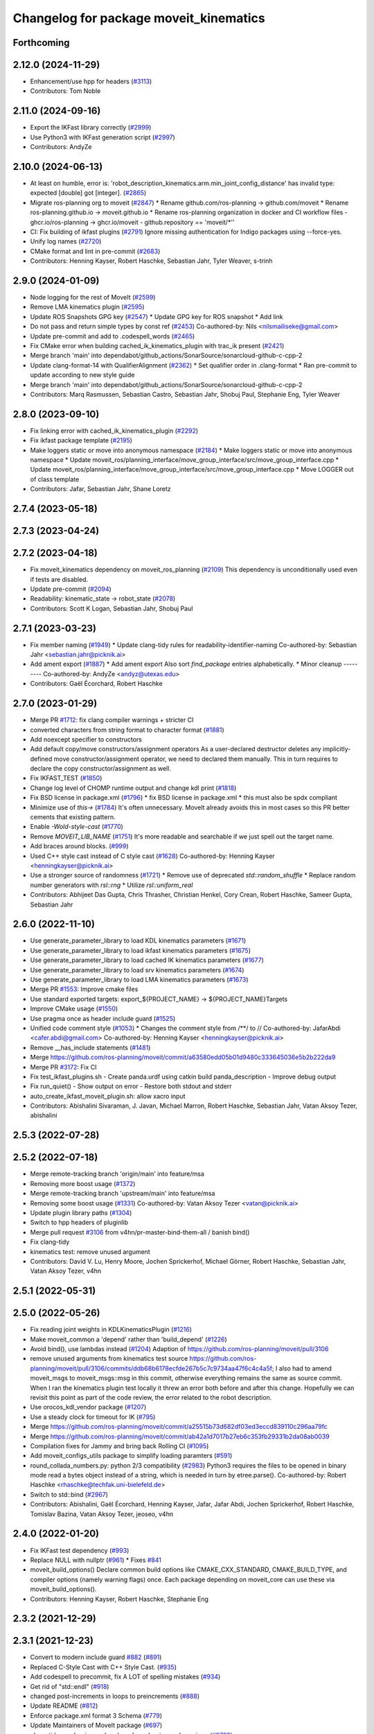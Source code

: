^^^^^^^^^^^^^^^^^^^^^^^^^^^^^^^^^^^^^^^
Changelog for package moveit_kinematics
^^^^^^^^^^^^^^^^^^^^^^^^^^^^^^^^^^^^^^^

Forthcoming
-----------

2.12.0 (2024-11-29)
-------------------
* Enhancement/use hpp for headers (`#3113 <https://github.com/ros-planning/moveit2/issues/3113>`_)
* Contributors: Tom Noble

2.11.0 (2024-09-16)
-------------------
* Export the IKFast library correctly (`#2999 <https://github.com/moveit/moveit2/issues/2999>`_)
* Use Python3 with IKFast generation script (`#2997 <https://github.com/moveit/moveit2/issues/2997>`_)
* Contributors: AndyZe

2.10.0 (2024-06-13)
-------------------
* At least on humble, error is: 'robot_description_kinematics.arm.min_joint_config_distance' has invalid type: expected [double] got [integer]. (`#2865 <https://github.com/moveit/moveit2/issues/2865>`_)
* Migrate ros-planning org to moveit (`#2847 <https://github.com/moveit/moveit2/issues/2847>`_)
  * Rename github.com/ros-planning -> github.com/moveit
  * Rename ros-planning.github.io -> moveit.github.io
  * Rename ros-planning organization in docker and CI workflow files
  - ghcr.io/ros-planning -> ghcr.io/moveit
  - github.repository == 'moveit/*''
* CI: Fix building of ikfast plugins (`#2791 <https://github.com/moveit/moveit2/issues/2791>`_)
  Ignore missing authentication for Indigo packages using --force-yes.
* Unify log names (`#2720 <https://github.com/moveit/moveit2/issues/2720>`_)
* CMake format and lint in pre-commit (`#2683 <https://github.com/moveit/moveit2/issues/2683>`_)
* Contributors: Henning Kayser, Robert Haschke, Sebastian Jahr, Tyler Weaver, s-trinh

2.9.0 (2024-01-09)
------------------
* Node logging for the rest of MoveIt (`#2599 <https://github.com/ros-planning/moveit2/issues/2599>`_)
* Remove LMA kinematics plugin (`#2595 <https://github.com/ros-planning/moveit2/issues/2595>`_)
* Update ROS Snapshots GPG key (`#2547 <https://github.com/ros-planning/moveit2/issues/2547>`_)
  * Update GPG key for ROS snapshot
  * Add link
* Do not pass and return simple types by const ref (`#2453 <https://github.com/ros-planning/moveit2/issues/2453>`_)
  Co-authored-by: Nils <nilsmailiseke@gmail.com>
* Update pre-commit and add to .codespell_words (`#2465 <https://github.com/ros-planning/moveit2/issues/2465>`_)
* Fix CMake error when building cached_ik_kinematics_plugin with trac_ik present (`#2421 <https://github.com/ros-planning/moveit2/issues/2421>`_)
* Merge branch 'main' into dependabot/github_actions/SonarSource/sonarcloud-github-c-cpp-2
* Update clang-format-14 with QualifierAlignment (`#2362 <https://github.com/ros-planning/moveit2/issues/2362>`_)
  * Set qualifier order in .clang-format
  * Ran pre-commit to update according to new style guide
* Merge branch 'main' into dependabot/github_actions/SonarSource/sonarcloud-github-c-cpp-2
* Contributors: Marq Rasmussen, Sebastian Castro, Sebastian Jahr, Shobuj Paul, Stephanie Eng, Tyler Weaver

2.8.0 (2023-09-10)
------------------
* Fix linking error with cached_ik_kinematics_plugin (`#2292 <https://github.com/ros-planning/moveit2/issues/2292>`_)
* Fix ikfast package template (`#2195 <https://github.com/ros-planning/moveit2/issues/2195>`_)
* Make loggers static or move into anonymous namespace (`#2184 <https://github.com/ros-planning/moveit2/issues/2184>`_)
  * Make loggers static or move into anonymous namespace
  * Update moveit_ros/planning_interface/move_group_interface/src/move_group_interface.cpp
  * Update moveit_ros/planning_interface/move_group_interface/src/move_group_interface.cpp
  * Move LOGGER out of class template
* Contributors: Jafar, Sebastian Jahr, Shane Loretz

2.7.4 (2023-05-18)
------------------

2.7.3 (2023-04-24)
------------------

2.7.2 (2023-04-18)
------------------
* Fix moveit_kinematics dependency on moveit_ros_planning (`#2109 <https://github.com/ros-planning/moveit2/issues/2109>`_)
  This dependency is unconditionally used even if tests are disabled.
* Update pre-commit (`#2094 <https://github.com/ros-planning/moveit2/issues/2094>`_)
* Readability: kinematic_state -> robot_state (`#2078 <https://github.com/ros-planning/moveit2/issues/2078>`_)
* Contributors: Scott K Logan, Sebastian Jahr, Shobuj Paul

2.7.1 (2023-03-23)
------------------
* Fix member naming (`#1949 <https://github.com/ros-planning/moveit2/issues/1949>`_)
  * Update clang-tidy rules for readability-identifier-naming
  Co-authored-by: Sebastian Jahr <sebastian.jahr@picknik.ai>
* Add ament export (`#1887 <https://github.com/ros-planning/moveit2/issues/1887>`_)
  * Add ament export
  Also sort `find_package` entries alphabetically.
  * Minor cleanup
  ---------
  Co-authored-by: AndyZe <andyz@utexas.edu>
* Contributors: Gaël Écorchard, Robert Haschke

2.7.0 (2023-01-29)
------------------
* Merge PR `#1712 <https://github.com/ros-planning/moveit2/issues/1712>`_: fix clang compiler warnings + stricter CI
* converted characters from string format to character format (`#1881 <https://github.com/ros-planning/moveit2/issues/1881>`_)
* Add noexcept specifier to constructors
* Add default copy/move constructors/assignment operators
  As a user-declared destructor deletes any implicitly-defined move constructor/assignment operator,
  we need to declared them manually. This in turn requires to declare the copy constructor/assignment as well.
* Fix IKFAST_TEST (`#1850 <https://github.com/ros-planning/moveit2/issues/1850>`_)
* Change log level of CHOMP runtime output and change kdl print (`#1818 <https://github.com/ros-planning/moveit2/issues/1818>`_)
* Fix BSD license in package.xml (`#1796 <https://github.com/ros-planning/moveit2/issues/1796>`_)
  * fix BSD license in package.xml
  * this must also be spdx compliant
* Minimize use of `this->` (`#1784 <https://github.com/ros-planning/moveit2/issues/1784>`_)
  It's often unnecessary. MoveIt already avoids this in most cases
  so this PR better cements that existing pattern.
* Enable `-Wold-style-cast` (`#1770 <https://github.com/ros-planning/moveit2/issues/1770>`_)
* Remove `MOVEIT_LIB_NAME` (`#1751 <https://github.com/ros-planning/moveit2/issues/1751>`_)
  It's more readable and searchable if we just spell out the target
  name.
* Add braces around blocks. (`#999 <https://github.com/ros-planning/moveit2/issues/999>`_)
* Used C++ style cast instead of C style cast  (`#1628 <https://github.com/ros-planning/moveit2/issues/1628>`_)
  Co-authored-by: Henning Kayser <henningkayser@picknik.ai>
* Use a stronger source of randomness (`#1721 <https://github.com/ros-planning/moveit2/issues/1721>`_)
  * Remove use of deprecated `std::random_shuffle`
  * Replace random number generators with `rsl::rng`
  * Utilize `rsl::uniform_real`
* Contributors: Abhijeet Das Gupta, Chris Thrasher, Christian Henkel, Cory Crean, Robert Haschke, Sameer Gupta, Sebastian Jahr

2.6.0 (2022-11-10)
------------------
* Use generate_parameter_library to load KDL kinematics parameters (`#1671 <https://github.com/ros-planning/moveit2/issues/1671>`_)
* Use generate_parameter_library to load ikfast kinematics parameters (`#1675 <https://github.com/ros-planning/moveit2/issues/1675>`_)
* Use generate_parameter_library to load cached IK kinematics parameters (`#1677 <https://github.com/ros-planning/moveit2/issues/1677>`_)
* Use generate_parameter_library to load srv kinematics parameters (`#1674 <https://github.com/ros-planning/moveit2/issues/1674>`_)
* Use generate_parameter_library to load LMA kinematics parameters (`#1673 <https://github.com/ros-planning/moveit2/issues/1673>`_)
* Merge PR `#1553 <https://github.com/ros-planning/moveit2/issues/1553>`_: Improve cmake files
* Use standard exported targets: export\_${PROJECT_NAME} -> ${PROJECT_NAME}Targets
* Improve CMake usage (`#1550 <https://github.com/ros-planning/moveit2/issues/1550>`_)
* Use pragma once as header include guard (`#1525 <https://github.com/ros-planning/moveit2/issues/1525>`_)
* Unified code comment style (`#1053 <https://github.com/ros-planning/moveit2/issues/1053>`_)
  * Changes the comment style from /**/ to //
  Co-authored-by: JafarAbdi <cafer.abdi@gmail.com>
  Co-authored-by: Henning Kayser <henningkayser@picknik.ai>
* Remove __has_include statements (`#1481 <https://github.com/ros-planning/moveit2/issues/1481>`_)
* Merge https://github.com/ros-planning/moveit/commit/a63580edd05b01d9480c333645036e5b2b222da9
* Merge PR `#3172 <https://github.com/ros-planning/moveit2/issues/3172>`_: Fix CI
* Fix test_ikfast_plugins.sh
  - Create panda.urdf using catkin build panda_description
  - Improve debug output
* Fix run_quiet()
  - Show output on error
  - Restore both stdout and stderr
* auto_create_ikfast_moveit_plugin.sh: allow xacro input
* Contributors: Abishalini Sivaraman, J. Javan, Michael Marron, Robert Haschke, Sebastian Jahr, Vatan Aksoy Tezer, abishalini

2.5.3 (2022-07-28)
------------------

2.5.2 (2022-07-18)
------------------
* Merge remote-tracking branch 'origin/main' into feature/msa
* Removing more boost usage (`#1372 <https://github.com/ros-planning/moveit2/issues/1372>`_)
* Merge remote-tracking branch 'upstream/main' into feature/msa
* Removing some boost usage (`#1331 <https://github.com/ros-planning/moveit2/issues/1331>`_)
  Co-authored-by: Vatan Aksoy Tezer <vatan@picknik.ai>
* Update plugin library paths (`#1304 <https://github.com/ros-planning/moveit2/issues/1304>`_)
* Switch to hpp headers of pluginlib
* Merge pull request `#3106 <https://github.com/ros-planning/moveit2/issues/3106>`_ from v4hn/pr-master-bind-them-all / banish bind()
* Fix clang-tidy
* kinematics test: remove unused argument
* Contributors: David V. Lu, Henry Moore, Jochen Sprickerhof, Michael Görner, Robert Haschke, Sebastian Jahr, Vatan Aksoy Tezer, v4hn

2.5.1 (2022-05-31)
------------------

2.5.0 (2022-05-26)
------------------
* Fix reading joint weights in KDLKinematicsPlugin (`#1216 <https://github.com/ros-planning/moveit2/issues/1216>`_)
* Make moveit_common a 'depend' rather than 'build_depend' (`#1226 <https://github.com/ros-planning/moveit2/issues/1226>`_)
* Avoid bind(), use lambdas instead (`#1204 <https://github.com/ros-planning/moveit2/issues/1204>`_)
  Adaption of https://github.com/ros-planning/moveit/pull/3106
* remove unused arguments from kinematics test
  source https://github.com/ros-planning/moveit/pull/3106/commits/ddb68b6178ecfde267b5c7c9734aa47f6c4c4a5f; I also had to amend moveit_msgs to moveit_msgs::msg in this commit, otherwise everything remains the same as source commit. When I ran the kinematics plugin test locally it threw an error both before and after this change. Hopefully we can revisit this point as part of the code review, the error related to the robot description.
* Use orocos_kdl_vendor package (`#1207 <https://github.com/ros-planning/moveit2/issues/1207>`_)
* Use a steady clock for timeout for IK (`#795 <https://github.com/ros-planning/moveit2/issues/795>`_)
* Merge https://github.com/ros-planning/moveit/commit/a25515b73d682df03ed3eccd839110c296aa79fc
* Merge https://github.com/ros-planning/moveit/commit/ab42a1d7017b27eb6c353fb29331b2da08ab0039
* Compilation fixes for Jammy and bring back Rolling CI (`#1095 <https://github.com/ros-planning/moveit2/issues/1095>`_)
* Add moveit_configs_utils package to simplify loading paramters (`#591 <https://github.com/ros-planning/moveit2/issues/591>`_)
* round_collada_numbers.py: python 2/3 compatibility (`#2983 <https://github.com/ros-planning/moveit2/issues/2983>`_)
  Python3 requires the files to be opened in binary mode read a bytes object instead of a string, which is needed in turn by etree.parse().
  Co-authored-by: Robert Haschke <rhaschke@techfak.uni-bielefeld.de>
* Switch to std::bind (`#2967 <https://github.com/ros-planning/moveit2/issues/2967>`_)
* Contributors: Abishalini, Gaël Écorchard, Henning Kayser, Jafar, Jafar Abdi, Jochen Sprickerhof, Robert Haschke, Tomislav Bazina, Vatan Aksoy Tezer, jeoseo, v4hn

2.4.0 (2022-01-20)
------------------
* Fix IKFast test dependency (`#993 <https://github.com/ros-planning/moveit2/issues/993>`_)
* Replace NULL with nullptr (`#961 <https://github.com/ros-planning/moveit2/issues/961>`_)
  * Fixes `#841 <https://github.com/ros-planning/moveit2/issues/841>`_
* moveit_build_options()
  Declare common build options like CMAKE_CXX_STANDARD, CMAKE_BUILD_TYPE,
  and compiler options (namely warning flags) once.
  Each package depending on moveit_core can use these via moveit_build_options().
* Contributors: Henning Kayser, Robert Haschke, Stephanie Eng

2.3.2 (2021-12-29)
------------------

2.3.1 (2021-12-23)
------------------
* Convert to modern include guard `#882 <https://github.com/ros-planning/moveit2/issues/882>`_ (`#891 <https://github.com/ros-planning/moveit2/issues/891>`_)
* Replaced C-Style Cast with C++ Style Cast. (`#935 <https://github.com/ros-planning/moveit2/issues/935>`_)
* Add codespell to precommit, fix A LOT of spelling mistakes (`#934 <https://github.com/ros-planning/moveit2/issues/934>`_)
* Get rid of "std::endl" (`#918 <https://github.com/ros-planning/moveit2/issues/918>`_)
* changed post-increments in loops to preincrements (`#888 <https://github.com/ros-planning/moveit2/issues/888>`_)
* Update README (`#812 <https://github.com/ros-planning/moveit2/issues/812>`_)
* Enforce package.xml format 3 Schema (`#779 <https://github.com/ros-planning/moveit2/issues/779>`_)
* Update Maintainers of MoveIt package (`#697 <https://github.com/ros-planning/moveit2/issues/697>`_)
* clang-tidy: modernize-make-shared, modernize-make-unique (`#2762 <https://github.com/ros-planning/moveit/issues/2762>`_)
* Contributors: Dave Coleman, David V. Lu!!, Henning Kayser, Kaustubh, Parthasarathy Bana, Robert Haschke, Sencer Yazıcı, Stephanie Eng, predystopic-dev, pvanlaar

2.3.0 (2021-10-08)
------------------
* Fix cmake warnings (`#690 <https://github.com/ros-planning/moveit2/issues/690>`_)
  * Fix -Wformat-security
  * Fix -Wunused-variable
  * Fix -Wunused-lambda-capture
  * Fix -Wdeprecated-declarations
  * Fix clang-tidy, readability-identifier-naming in moveit_kinematics
* Fix warnings in Galactic and Rolling (`#598 <https://github.com/ros-planning/moveit2/issues/598>`_)
  * Use __has_includes preprocessor directive for deprecated headers
  * Fix parameter template types
  * Proper initialization of smart pointers, rclcpp::Duration
* Fix loading joint_limits.yaml in demo and test launch files (`#544 <https://github.com/ros-planning/moveit2/issues/544>`_)
* Contributors: David V. Lu, Henning Kayser, Jafar Abdi, Vatan Aksoy Tezer

2.2.1 (2021-07-12)
------------------
* Pluginlib Deprecation Fix (`#542 <https://github.com/ros-planning/moveit2/issues/542>`_)
* Contributors: David V. Lu!!

2.2.0 (2021-06-30)
------------------
* [sync] MoveIt's master branch up-to https://github.com/ros-planning/moveit/commit/0d0a6a171b3fbea97a0c4f284e13433ba66a4ea4
  * Improve ikfast QUIET handling (`#2685 <https://github.com/ros-planning/moveit/issues/2685>`_)
  * ikfast script: install sympy 0.7.1 from git (`#2650 <https://github.com/ros-planning/moveit/issues/2650>`_)
  * Replaced eigen+kdl conversions with tf2_eigen + tf2_kdl (`#2472 <https://github.com/ros-planning/moveit/issues/2472>`_)
* Contributors: JafarAbdi, Robert Haschke, Tyler Weaver, ags-dy, petkovich

2.1.4 (2021-05-31)
------------------
* Enable LMA and KDL kinematic launch tests (`#435 <https://github.com/ros-planning/moveit2/issues/435>`_)
* Contributors: Vatan Aksoy Tezer

2.1.3 (2021-05-22)
------------------
* Replace last ament_export_libraries macro calls with ament_export_targets (`#448 <https://github.com/ros-planning/moveit2/issues/448>`_)
* Contributors: Sebastian Jahr

2.1.2 (2021-04-20)
------------------
* Unify PickNik name in copyrights (`#419 <https://github.com/ros-planning/moveit2/issues/419>`_)
* Contributors: Tyler Weaver

2.1.1 (2021-04-12)
------------------
* Fix EXPORT install in CMake (`#372 <https://github.com/ros-planning/moveit2/issues/372>`_)
* Sync main branch with MoveIt 1 from previous head https://github.com/ros-planning/moveit/commit/0247ed0027ca9d7f1a7f066e62c80c9ce5dbbb5e up to https://github.com/ros-planning/moveit/commit/74b3e30db2e8683ac17b339cc124675ae52a5114
* [fix] export cmake library install (`#339 <https://github.com/ros-planning/moveit2/issues/339>`_)
* Python3 compatibility for ikfast's round_collada_numbers.py (`#2473 <https://github.com/ros-planning/moveit2/issues/2473>`_)
* Fix repo URLs in package.xml files
* Contributors: Henning Kayser, Jafar Abdi, Tobias Fischer, Tyler Weaver

2.1.0 (2020-11-23)
------------------
* [maint] Wrap common cmake code in 'moveit_package()' macro (`#285 <https://github.com/ros-planning/moveit2/issues/285>`_)
  * New moveit_package() macro for compile flags, Windows support etc
  * Add package 'moveit_common' as build dependency for moveit_package()
  * Added -Wno-overloaded-virtual compiler flag for moveit_ros_planners_ompl
* [maint] small compilation fixes for macOS (`#271 <https://github.com/ros-planning/moveit2/issues/271>`_)
* [maint] kinematics_base: remove deprecated initialize function (`#232 <https://github.com/ros-planning/moveit2/issues/232>`_)
* [maint] Enable clang-tidy-fix and ament_lint_cmake (`#210 <https://github.com/ros-planning/moveit2/issues/210>`_)
* [maint] Simplify kdl now that kinetic support is dropped (`#237 <https://github.com/ros-planning/moveit2/issues/237>`_)
* [ros2-migration] Migrate to ROS 2 Foxy (`#227 <https://github.com/ros-planning/moveit2/issues/227>`_)
* [ros2-migration] Port Ikfast kinematics solver (`#205 <https://github.com/ros-planning/moveit2/issues/205>`_)
* [ros2-migration] Port CachedIKKinematicsPlugin to ROS2 (`#207 <https://github.com/ros-planning/moveit2/issues/207>`_)
* Contributors: Henning Kayser, Jafar Abdi, Lior Lustgarten, Mark Moll, Mohmmad Ayman, Nathan Brooks, Ruffin

2.0.0 (2020-02-17)
------------------
* [port] Port moveit kinematics to ROS2 (`#128 <https://github.com/ros-planning/moveit2/issues/128>`_)
* Contributors: Henning Kayser, Jafar Abdi

1.1.1 (2020-10-13)
------------------
* [fix] various issues with Noetic build (`#2327 <https://github.com/ros-planning/moveit/issues/2327>`_)
* [fix] python3 issues (`#2323 <https://github.com/ros-planning/moveit/issues/2323>`_)
* Contributors: G.A. vd. Hoorn, Michael Görner, Robert Haschke

1.1.0 (2020-09-04)
------------------
* [feature] Implementation of parameter TranslationXY2D IKFast (`#1949 <https://github.com/ros-planning/moveit/issues/1949>`_)
* [fix] Various fixes for upcoming Noetic release (`#2180 <https://github.com/ros-planning/moveit/issues/2180>`_)
* [fix] Delete IKCache copy constructor (`#1750 <https://github.com/ros-planning/moveit/issues/1750>`_)
* [maint] Move NOLINT instructions to intended positions (`#2058 <https://github.com/ros-planning/moveit/issues/2058>`_)
* [maint] clang-tidy fixes (`#2050 <https://github.com/ros-planning/moveit/issues/2050>`_) (`#2004 <https://github.com/ros-planning/moveit/issues/2004>`_, `#1419 <https://github.com/ros-planning/moveit/issues/1419>`_)
* [maint] Replace namespaces robot_state and robot_model with moveit::core (`#1924 <https://github.com/ros-planning/moveit/issues/1924>`_)
* [maint] Fix various build issues on Windows (`#1880 <https://github.com/ros-planning/moveit/issues/1880>`_)
* [maint] Fix compiler warnings (`#1773 <https://github.com/ros-planning/moveit/issues/1773>`_)
* [maint] Switch from include guards to pragma once (`#1615 <https://github.com/ros-planning/moveit/issues/1615>`_)
* [maint] Use CMAKE_CXX_STANDARD to enforce c++14 for portability (`#1607 <https://github.com/ros-planning/moveit/issues/1607>`_)
* [maint] Remove ! from MoveIt name (`#1590 <https://github.com/ros-planning/moveit/issues/1590>`_)
* [maint] Relax dependencies of moveit_kinematics (`#1529 <https://github.com/ros-planning/moveit/issues/1529>`_)
* Contributors: Ayush Garg, Christian Henkel, Dave Coleman, Henning Kayser, Immanuel Martini, Jonathan Binney, Markus Vieth, Martin Günther, Michael Ferguson, Michael Görner, Robert Haschke, Sean Yen, Tyler Weaver, Yu, Yan, edetleon, jschleicher, v4hn

1.0.6 (2020-08-19)
------------------
* [maint] Adapt repository for splitted moveit_resources layout (`#2199 <https://github.com/ros-planning/moveit/issues/2199>`_)
* [maint] Migrate to clang-format-10
* [maint] Optimize includes (`#2229 <https://github.com/ros-planning/moveit/issues/2229>`_)
* Contributors: Markus Vieth, Robert Haschke, Michael Görner

1.0.5 (2020-07-08)
------------------

1.0.4 (2020-05-30)
------------------
* Fix broken IKFast generator (`#2116 <https://github.com/ros-planning/moveit/issues/2116>`_)
* Contributors: Robert Haschke

1.0.3 (2020-04-26)
------------------
* [feature] KDL IK: constrain wiggled joints to limits (`#1953 <https://github.com/ros-planning/moveit/issues/1953>`_)
* [feature] IKFast: optional prefix for link names (`#1599 <https://github.com/ros-planning/moveit/issues/1599>`_)
  If you pass a `link_prefix` parameter in your `kinematics.yaml`, this string is prepended to the base and tip links.
  It allows multi-robot setups (e.g. dual-arm) and still instantiate the same solver for both manipulators.
* [feature] IKFast: increase verbosity of generated script (`#1434 <https://github.com/ros-planning/moveit/issues/1434>`_)
* [maint]   Apply clang-tidy fix to entire code base (`#1394 <https://github.com/ros-planning/moveit/issues/1394>`_)
* [maint]   Fix errors: catkin_lint 1.6.7 (`#1987 <https://github.com/ros-planning/moveit/issues/1987>`_)
* [maint]   Windows build: Fix binary artifact install locations. (`#1575 <https://github.com/ros-planning/moveit/issues/1575>`_)
* [maint]   Use CMAKE_CXX_STANDARD to enforce c++14 (`#1607 <https://github.com/ros-planning/moveit/issues/1607>`_)
* [feature] IKFast: implement `Translation*AxisAngle4D` IK type (`#1823 <https://github.com/ros-planning/moveit/issues/1823>`_)
* [fix]     Fix possible division-by-zero (`#1809 <https://github.com/ros-planning/moveit/issues/1809>`_)
* Contributors: Christian Henkel, Martin Günther, Max Krichenbauer, Michael Görner, Robert Haschke, Sean Yen, Yu, Yan, jschleicher

1.0.2 (2019-06-28)
------------------
* [fix] KDL IK solver: fix handling of mimic joints (`#1490 <https://github.com/ros-planning/moveit/issues/1490>`_)
* [fix] Fix ROS apt-key in OpenRAVE docker image (`#1503 <https://github.com/ros-planning/moveit/issues/1503>`_)
* [fix] Fix ikfast plugin-generator script (`#1492 <https://github.com/ros-planning/moveit/issues/1492>`_, `#1449 <https://github.com/ros-planning/moveit/issues/1449>`_)
* Contributors: Immanuel Martini, Michael Görner, Robert Haschke

1.0.1 (2019-03-08)
------------------
* [improve] Apply clang tidy fix to entire code base (Part 1) (`#1366 <https://github.com/ros-planning/moveit/issues/1366>`_)
* Contributors: Robert Haschke, Yu, Yan

1.0.0 (2019-02-24)
------------------
* [fix] catkin_lint issues (`#1341 <https://github.com/ros-planning/moveit/issues/1341>`_)
* [capability] Adapt ikfast plugin to new KinematicsBase API. `#1320 <https://github.com/ros-planning/moveit/issues/1320>`_
* [improve] cleanup LMA kinematics solver `#1318 <https://github.com/ros-planning/moveit/issues/1318>`_
* [improve] KDL IK solver improvements (`#1321 <https://github.com/ros-planning/moveit/issues/1321>`_)
* [improve] Kinematics tests, kdl cleanup `#1272 <https://github.com/ros-planning/moveit/issues/1272>`_, `#1294 <https://github.com/ros-planning/moveit/issues/1294>`_
* Contributors: Dave Coleman, Jorge Nicho, Mike Lautman, Robert Haschke

0.10.8 (2018-12-24)
-------------------

0.10.7 (2018-12-13)
-------------------

0.10.6 (2018-12-09)
-------------------
* [enhancement] Pass RobotModel to IK, avoiding multiple loading (`#1166 <https://github.com/ros-planning/moveit/issues/1166>`_)
  See `MIGRATION notes <https://github.com/ros-planning/moveit/blob/melodic-devel/MIGRATION.md>`_ for API changes in IK plugins,
  kdl, srv, or cached_ik for examples.
* [maintenance] Replaced Eigen::Affine3d -> Eigen::Isometry3d (`#1096 <https://github.com/ros-planning/moveit/issues/1096>`_)
* [maintenance] Use C++14 (`#1146 <https://github.com/ros-planning/moveit/issues/1146>`_)
* Contributors: Alex Moriarty, Michael Görner, Robert Haschke

0.10.5 (2018-11-01)
-------------------

0.10.4 (2018-10-29)
-------------------

0.10.3 (2018-10-29)
-------------------

0.10.2 (2018-10-24)
-------------------
* [capability] add IKP_Translation{X,Y,Z}AxisAngle4D to the cpp template, see https://github.com/ros-planning/moveit/issues/548#issuecomment-316298918
* [maintenance] various compiler warnings (`#1038 <https://github.com/ros-planning/moveit/issues/1038>`_)
* Contributors: Kei Okada, Mikael Arguedas, Mohmmad Ayman, Robert Haschke, mike lautman, v4hn

0.10.1 (2018-05-25)
-------------------
* migration from tf to tf2 API (`#830 <https://github.com/ros-planning/moveit/issues/830>`_)
* switch to ROS_LOGGER from CONSOLE_BRIDGE (`#874 <https://github.com/ros-planning/moveit/issues/874>`_)
* fixes to ikfast kinematics plugin (`#808 <https://github.com/ros-planning/moveit/issues/808>`_)
* Cached ik kinematics plugin (`#612 <https://github.com/ros-planning/moveit/issues/612>`_)
  add caching wrapper for IK solvers
* Contributors: Ian McMahon, Mark Moll, Mikael Arguedas, Robert Haschke, Xiaojian Ma

0.9.11 (2017-12-25)
-------------------
* Merge pull request `#714 <https://github.com/ros-planning/moveit/issues/714>`_ from henhenhen/kinetic-devel_lookup-param
  Use lookupParam() in kinematics plugins
* Replace param() with lookupParam() in srv_kinematics_plugin
* Replace param() with lookupParam() in lma_kinematics_plugin
* Replace param() with lookupParam() in kdl_kinematics_plugin
* Replace param() with lookupParam() in ikfast_kinematics_plugin
* Remove redundant parameter query
* Contributors: Henning Kayser, Isaac I.Y. Saito

0.9.10 (2017-12-09)
-------------------
* [fix][kinetic onward] Fix create_ikfast_moveit_plugin to comply with format 2 of the package.xml. Remove collada_urdf dependency `#666 <https://github.com/ros-planning/moveit/pull/666>`_
* [fix] create_ikfast_moveit_plugin: fixed directory variable for templates that were moved to ikfast_kinematics_plugin `#620 <https://github.com/ros-planning/moveit/issues/620>`_
* [improve] IKFastTemplate: Expand solutions to full joint range in searchPositionIK `#598 <https://github.com/ros-planning/moveit/issues/598>`_
* [improve] IKFastTemplate: searchPositionIK now returns collision-free solution which is nearest to seed state. (`#585 <https://github.com/ros-planning/moveit/issues/585>`_)
* Contributors: Dennis Hartmann, G.A. vd. Hoorn, Michael Görner, fsuarez6

0.9.9 (2017-08-06)
------------------
* [improve] Modify ikfast_template for getPositionIK single solution results (`#537 <https://github.com/ros-planning/moveit/issues/537>`_)
* Contributors: nsnitish

0.9.8 (2017-06-21)
------------------
* [build] ikfast_kinematics_plugin: Write XML files as UTF-8 (`#514 <https://github.com/ros-planning/moveit/issues/514>`_)
* [build] adjust cmake_minimum_required for add_compile_options (`#521 <https://github.com/ros-planning/moveit/issues/521>`_)
* [build] ikfast_kinematics_plugin: Add c++11 compile option. This is required for Kinetic.
* Contributors: Martin Guenther, Michael Goerner

0.9.7 (2017-06-05)
------------------
* [fix][Kinetic+] ikfast_kinematics_plugin: Add c++11 compile option `#515 <https://github.com/ros-planning/moveit/pull/515>`_
* [fix][Indigo] moveit_kinematics Eigen3 dependency (`#470 <https://github.com/ros-planning/moveit/issues/470>`_)
* Contributors: Martin Guenther, YuehChuan

0.9.6 (2017-04-12)
------------------

0.9.5 (2017-03-08)
------------------
* [fix][moveit_ros_warehouse] gcc6 build error `#423 <https://github.com/ros-planning/moveit/pull/423>`_
* Contributors: Dave Coleman

0.9.4 (2017-02-06)
------------------
* [maintenance] clang-format upgraded to 3.8 (`#367 <https://github.com/ros-planning/moveit/issues/367>`_)
* Contributors: Dave Coleman

0.9.3 (2016-11-16)
------------------
* [fix] Replace unused service dependency with msg dep (`#361 <https://github.com/ros-planning/moveit/issues/361>`_)
* [maintenance] Updated package.xml maintainers and author emails `#330 <https://github.com/ros-planning/moveit/issues/330>`_
* Contributors: Dave Coleman, Ian McMahon

0.9.2 (2016-11-05)
------------------
* [Maintenance] Auto format codebase using clang-format (`#284 <https://github.com/ros-planning/moveit/issues/284>`_)
* Contributors: Dave Coleman

0.9.0 (2016-10-19)
------------------
* Add dependency on new moveit_kinematics package
* Move moveit_ikfast into moveit_kinematics
* Moved kinematics plugins to new pkg moveit_kinematics
* Contributors: Dave Coleman

0.8.3 (2016-08-21)
------------------
